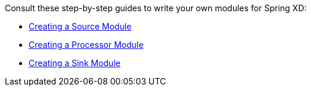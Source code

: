 Consult these step-by-step guides to write your own modules for Spring XD:

* link:Creating-a-Source-Module[Creating a Source Module] 
* link:Creating-a-Processor-Module[Creating a Processor Module]
* link:Creating-a-Sink-Module[Creating a Sink Module]